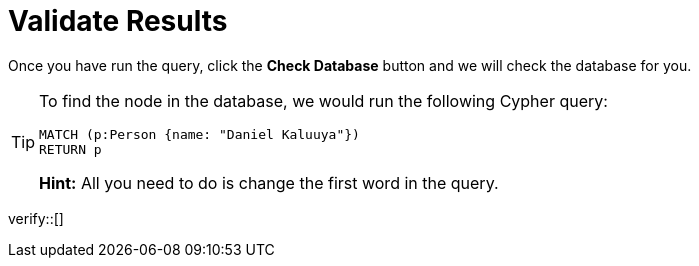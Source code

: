 :id: _challenge

[.verify]
= Validate Results

Once you have run the query, click the **Check Database** button and we will check the database for you.

[TIP,role=hint]
====
To find the node in the database, we would run the following Cypher query:

[source,cypher]
MATCH (p:Person {name: "Daniel Kaluuya"})
RETURN p

**Hint:** All you need to do is change the first word in the query.
====


verify::[]